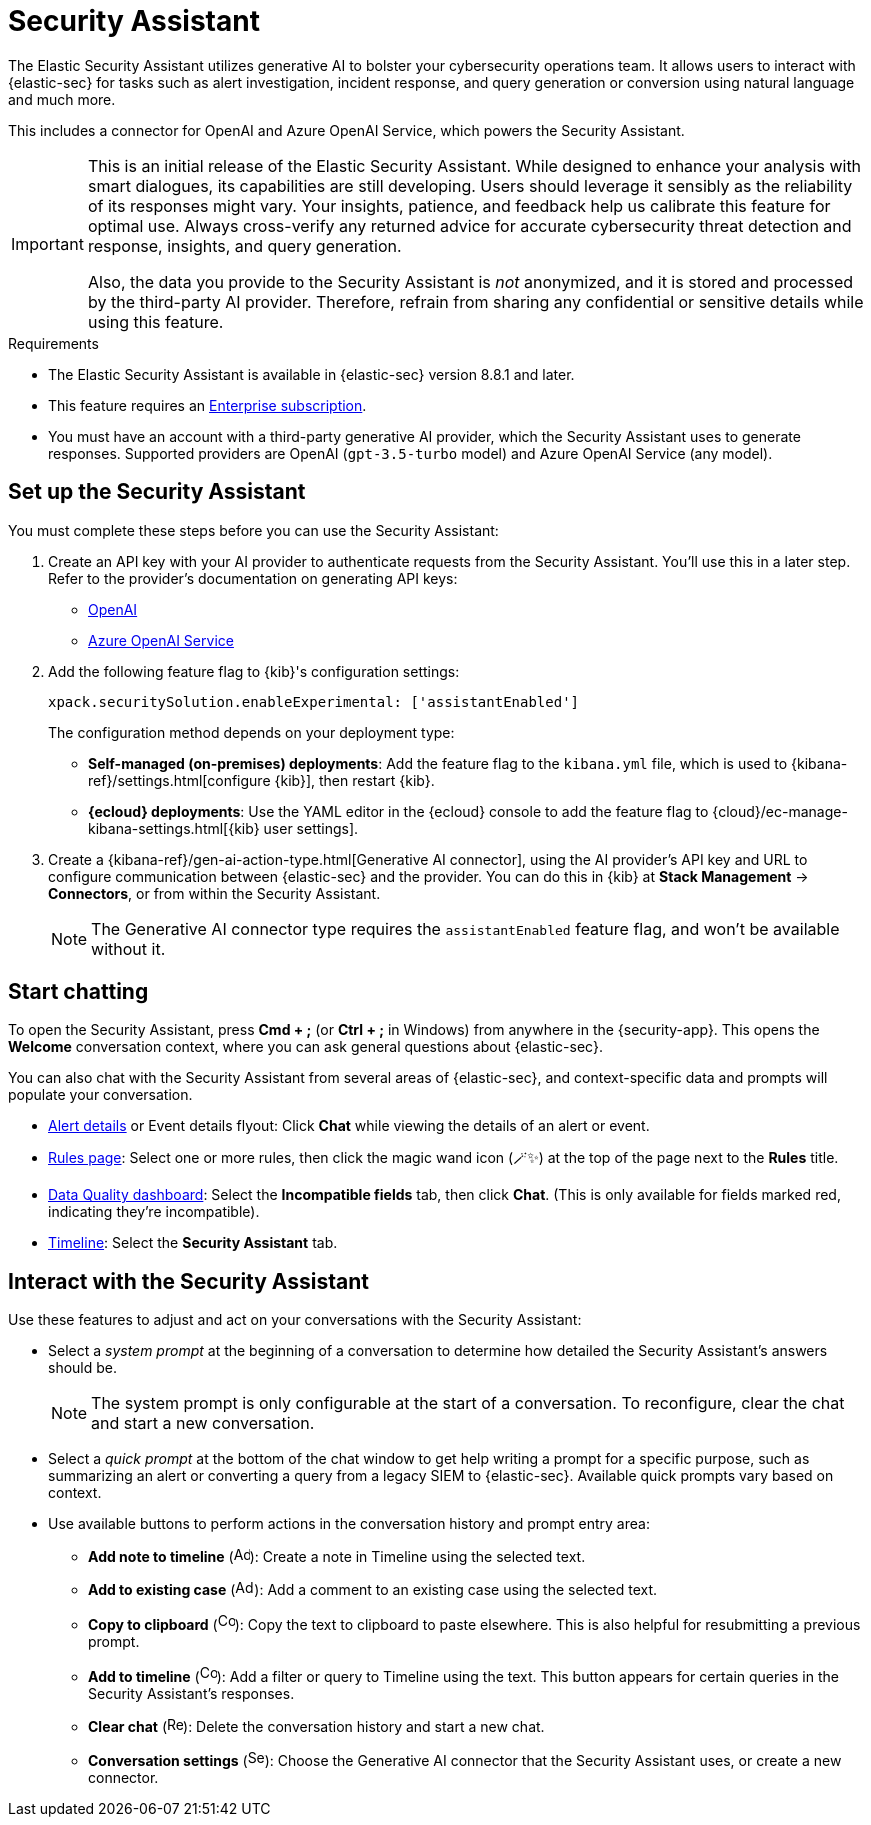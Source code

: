 [[security-assistant]]
[chapter]
= Security Assistant

:frontmatter-description: The Elastic Security Assistant is a generative AI open-code chat assistant.
:frontmatter-tags-products: [security]
:frontmatter-tags-content-type: [overview]
:frontmatter-tags-user-goals: [get-started]

The Elastic Security Assistant utilizes generative AI to bolster your cybersecurity operations team. It allows users to interact with {elastic-sec} for tasks such as alert investigation, incident response, and query generation or conversion using natural language and much more.

This includes a connector for OpenAI and Azure OpenAI Service, which powers the Security Assistant.

[IMPORTANT]
====
This is an initial release of the Elastic Security Assistant. While designed to enhance your analysis with smart dialogues, its capabilities are still developing. Users should leverage it sensibly as the reliability of its responses might vary. Your insights, patience, and feedback help us calibrate this feature for optimal use. Always cross-verify any returned advice for accurate cybersecurity threat detection and response, insights, and query generation.

Also, the data you provide to the Security Assistant is _not_ anonymized, and it is stored and processed by the third-party AI provider. Therefore, refrain from sharing any confidential or sensitive details while using this feature.
====

.Requirements
[sidebar]
--
* The Elastic Security Assistant is available in {elastic-sec} version 8.8.1 and later.

* This feature requires an https://www.elastic.co/pricing[Enterprise subscription].

* You must have an account with a third-party generative AI provider, which the Security Assistant uses to generate responses. Supported providers are OpenAI (`gpt-3.5-turbo` model) and Azure OpenAI Service (any model).
--

[discrete]
[[set-up-ai-assistant]]
== Set up the Security Assistant

You must complete these steps before you can use the Security Assistant:

. Create an API key with your AI provider to authenticate requests from the Security Assistant. You'll use this in a later step. Refer to the provider's documentation on generating API keys:
+
* https://platform.openai.com/docs/api-reference[OpenAI]
* https://learn.microsoft.com/en-us/azure/cognitive-services/openai/reference[Azure OpenAI Service]

. Add the following feature flag to {kib}'s configuration settings:
+
`xpack.securitySolution.enableExperimental: ['assistantEnabled']` 
+
The configuration method depends on your deployment type:
+
* *Self-managed (on-premises) deployments*: Add the feature flag to the `kibana.yml` file, which is used to {kibana-ref}/settings.html[configure {kib}], then restart {kib}.
* *{ecloud} deployments*: Use the YAML editor in the {ecloud} console to add the feature flag to {cloud}/ec-manage-kibana-settings.html[{kib} user settings].

. Create a {kibana-ref}/gen-ai-action-type.html[Generative AI connector], using the AI provider's API key and URL to configure communication between {elastic-sec} and the provider. You can do this in {kib} at *Stack Management* -> *Connectors*, or from within the Security Assistant.
+
NOTE: The Generative AI connector type requires the `assistantEnabled` feature flag, and won't be available without it.

[discrete]
[[start-chatting]]
== Start chatting

To open the Security Assistant, press *Cmd + ;* (or *Ctrl + ;* in Windows) from anywhere in the {security-app}. This opens the *Welcome* conversation context, where you can ask general questions about {elastic-sec}.

You can also chat with the Security Assistant from several areas of {elastic-sec}, and context-specific data and prompts will populate your conversation.

* <<view-alert-details, Alert details>> or Event details flyout: Click *Chat* while viewing the details of an alert or event.
* <<rules-ui-management, Rules page>>: Select one or more rules, then click the magic wand icon (🪄✨) at the top of the page next to the *Rules* title.
* <<data-quality-dash, Data Quality dashboard>>: Select the *Incompatible fields* tab, then click *Chat*. (This is only available for fields marked red, indicating they're incompatible).
* <<timelines-ui, Timeline>>: Select the *Security Assistant* tab.

[discrete]

== Interact with the Security Assistant

Use these features to adjust and act on your conversations with the Security Assistant:

* Select a _system prompt_ at the beginning of a conversation to determine how detailed the Security Assistant's answers should be.
+
NOTE: The system prompt is only configurable at the start of a conversation. To reconfigure, clear the chat and start a new conversation.

* Select a _quick prompt_ at the bottom of the chat window to get help writing a prompt for a specific purpose, such as summarizing an alert or converting a query from a legacy SIEM to {elastic-sec}. Available quick prompts vary based on context.

* Use available buttons to perform actions in the conversation history and prompt entry area:

** *Add note to timeline* (image:images/icon-add-note.png[Add note icon,16,16]): Create a note in Timeline using the selected text.
** *Add to existing case* (image:images/icon-add-to-case.png[Add to case icon,19,16]): Add a comment to an existing case using the selected text.
** *Copy to clipboard* (image:images/icon-copy.png[Copy to clipboard icon,17,18]): Copy the text to clipboard to paste elsewhere. This is also helpful for resubmitting a previous prompt.
** *Add to timeline* (image:images/icon-add-to-timeline.png[Copy to clipboard icon,17,18]): Add a filter or query to Timeline using the text. This button appears for certain queries in the Security Assistant's responses.
** *Clear chat* (image:images/icon-clear-red.png[Red X icon,16,16]): Delete the conversation history and start a new chat.
** *Conversation settings* (image:images/icon-settings.png[Settings icon,17,17]): Choose the Generative AI connector that the Security Assistant uses, or create a new connector.
